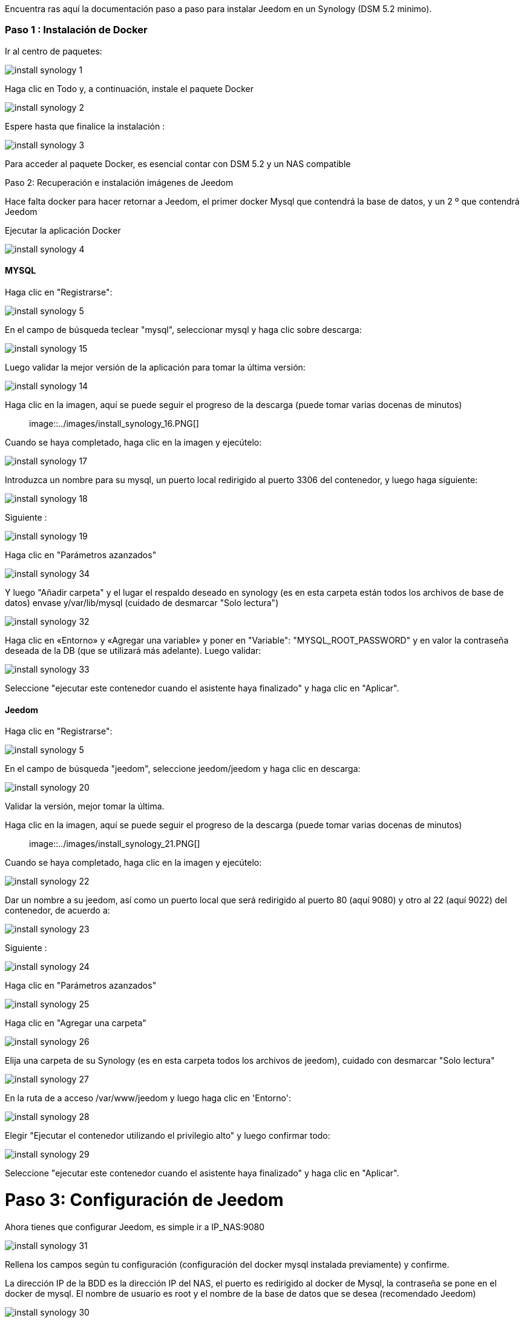 Encuentra ras aquí la documentación paso a paso para instalar Jeedom en un Synology (DSM 5.2 minimo).

=== Paso 1 : Instalación de Docker

Ir al centro de paquetes: 

image::../images/install_synology_1.PNG[]

Haga clic en Todo y, a continuación, instale el paquete Docker

image::../images/install_synology_2.PNG[]

Espere hasta que finalice la instalación : 

image::../images/install_synology_3.PNG[]

[IMPORTANTE]
Para acceder al paquete Docker, es esencial contar con DSM 5.2 y un NAS compatible

Paso 2: Recuperación e instalación imágenes de Jeedom

Hace falta docker para hacer retornar a Jeedom, el primer docker Mysql que contendrá la base de datos, y un 2 º que contendrá Jeedom

Ejecutar la aplicación Docker 

image::../images/install_synology_4.PNG[]

==== MYSQL

Haga clic en "Registrarse": 

image::../images/install_synology_5.PNG[]

En el campo de búsqueda teclear "mysql", seleccionar mysql y haga clic sobre descarga: 

image::../images/install_synology_15.PNG[]

Luego validar la mejor versión de la aplicación para tomar la última versión: 

image::../images/install_synology_14.PNG[]

Haga clic en la imagen, aquí se puede seguir el progreso de la descarga (puede tomar varias docenas de minutos) :: 

image::../images/install_synology_16.PNG[]

Cuando se haya completado, haga clic en la imagen y ejecútelo: 

image::../images/install_synology_17.PNG[]

Introduzca un nombre para su mysql, un puerto local redirigido al puerto 3306 del contenedor, y luego haga siguiente:

image::../images/install_synology_18.PNG[]

Siguiente :

image::../images/install_synology_19.PNG[]

Haga clic en "Parámetros azanzados"

image::../images/install_synology_34.PNG[]

Y luego "Añadir carpeta" y el lugar el respaldo deseado en synology (es en esta carpeta están todos los archivos de base de datos) envase y/var/lib/mysql (cuidado de desmarcar "Solo lectura")

image::../images/install_synology_32.PNG[]

Haga clic en «Entorno» y «Agregar una variable» y poner en "Variable": "MYSQL_ROOT_PASSWORD" y en valor la contraseña deseada de la DB (que se utilizará más adelante). Luego validar: 

image::../images/install_synology_33.PNG[]

Seleccione "ejecutar este contenedor cuando el asistente haya finalizado" y haga clic en "Aplicar".

==== Jeedom

Haga clic en "Registrarse": 

image::../images/install_synology_5.PNG[]

En el campo de búsqueda "jeedom", seleccione jeedom/jeedom y haga clic en descarga: 

image::../images/install_synology_20.PNG[]

Validar la versión, mejor tomar la última.

Haga clic en la imagen, aquí se puede seguir el progreso de la descarga (puede tomar varias docenas de minutos) :: 

image::../images/install_synology_21.PNG[]

Cuando se haya completado, haga clic en la imagen y ejecútelo: 

image::../images/install_synology_22.PNG[]

Dar un nombre a su jeedom, así como un puerto local que será redirigido al puerto 80 (aquí 9080) y otro al 22 (aquí 9022) del contenedor, de acuerdo a:

image::../images/install_synology_23.PNG[]

Siguiente :

image::../images/install_synology_24.PNG[]

Haga clic en "Parámetros azanzados"

image::../images/install_synology_25.PNG[]

Haga clic en "Agregar una carpeta"

image::../images/install_synology_26.PNG[]

Elija una carpeta de su Synology (es en esta carpeta todos los archivos de jeedom), cuidado con desmarcar "Solo lectura"

image::../images/install_synology_27.PNG[]

En la ruta de a acceso /var/www/jeedom y luego haga clic en 'Entorno':

image::../images/install_synology_28.PNG[]

Elegir "Ejecutar el contenedor utilizando el privilegio alto" y luego confirmar todo:

image::../images/install_synology_29.PNG[]

Seleccione "ejecutar este contenedor cuando el asistente haya finalizado" y haga clic en "Aplicar".

= Paso 3: Configuración de Jeedom

Ahora tienes que configurar Jeedom, es simple ir a IP_NAS:9080

image::../images/install_synology_31.PNG[]

Rellena los campos según tu configuración (configuración del docker mysql instalada previamente) y confirme.

[IMPORTANTE]
La dirección IP de la BDD es la dirección IP del NAS, el puerto es redirigido al  docker de Mysql, la contraseña se pone en el docker de mysql. El nombre de usuario es root y el nombre de la base de datos que se desea (recomendado Jeedom)

image::../images/install_synology_30.PNG[]

[TIP]
Si desea tener acceso SSH necesitas redirigir localmente el puerto 22 del contenedor en los puertos, el usuario SSH es root/jeedom. Puede cambiar la contraseña de inicialización de la variable de entorno ROOT_PASSWORD con el valor de la contraseña deseada.

Por lo demás se puede seguir la documentación https://www.jeedom.fr/doc/documentation/premiers-pas/fr_FR/doc-premiers-pas.html[Premier pas avec Jeedom]
